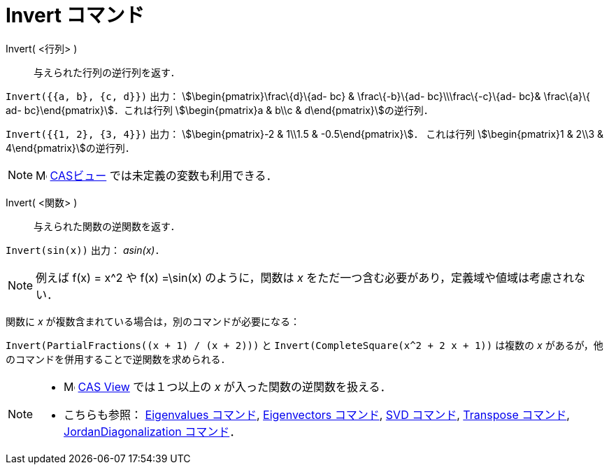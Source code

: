 = Invert コマンド
ifdef::env-github[:imagesdir: /ja/modules/ROOT/assets/images]

Invert( <行列> )::
  与えられた行列の逆行列を返す．

[EXAMPLE]
====

`++Invert({{a, b}, {c, d}})++` 出力： stem:[\begin{pmatrix}\frac\{d}\{ad- bc} & \frac\{-b}\{ad- bc}\\\frac\{-c}\{ad-
bc}& \frac\{a}\{ ad- bc}\end{pmatrix}]．これは行列 stem:[\begin{pmatrix}a & b\\c & d\end{pmatrix}]の逆行列．

====

[EXAMPLE]
====

`++Invert({{1, 2}, {3, 4}})++` 出力： stem:[\begin{pmatrix}-2 & 1\\1.5 & -0.5\end{pmatrix}]． これは行列
stem:[\begin{pmatrix}1 & 2\\3 & 4\end{pmatrix}]の逆行列．

====

[NOTE]
====

image:16px-Menu_view_cas.svg.png[Menu view cas.svg,width=16,height=16] xref:/CASビュー.adoc[CASビュー]
では未定義の変数も利用できる．

====

Invert( <関数> )::
  与えられた関数の逆関数を返す．

[EXAMPLE]
====

`++Invert(sin(x))++` 出力： _asin(x)_．

====

[NOTE]
====

例えば f(x) = x^2 や f(x) =\sin(x) のように，関数は _x_ をただ一つ含む必要があり，定義域や値域は考慮されない．

====

関数に _x_ が複数含まれている場合は，別のコマンドが必要になる：

[EXAMPLE]
====

`++Invert(PartialFractions((x + 1) / (x + 2)))++` と `++Invert(CompleteSquare(x^2 + 2 x + 1))++` は複数の _x_
があるが，他のコマンドを併用することで逆関数を求められる．

====

[NOTE]
====

* image:16px-Menu_view_cas.svg.png[Menu view cas.svg,width=16,height=16]
xref:/s_index_php?title=CAS_View_action=edit_redlink=1.adoc[CAS View] では１つ以上の _x_ が入った関数の逆関数を扱える．
* こちらも参照： xref:/commands/Eigenvalues.adoc[Eigenvalues コマンド], xref:/commands/Eigenvectors.adoc[Eigenvectors
コマンド], xref:/commands/SVD.adoc[SVD コマンド], xref:/commands/Transpose.adoc[Transpose コマンド],
xref:/commands/JordanDiagonalization.adoc[JordanDiagonalization コマンド]．

====
